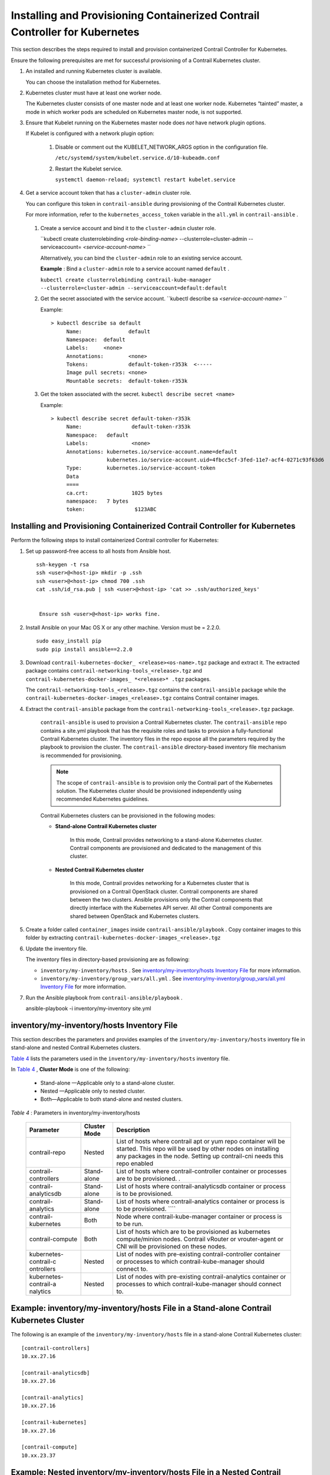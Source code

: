
============================================================================
Installing and Provisioning Containerized Contrail Controller for Kubernetes
============================================================================

This section describes the steps required to install and provision containerized Contrail Controller for Kubernetes.

Ensure the following prerequisites are met for successful provisioning of a Contrail Kubernetes cluster.


#. An installed and running Kubernetes cluster is available.

   You can choose the installation method for Kubernetes.



#. Kubernetes cluster must have at least one worker node.

   The Kubernetes cluster consists of one master node and at least one worker node. Kubernetes “tainted” master, a mode in which worker pods are scheduled on Kubernetes master node, is not supported.



#. Ensure that Kubelet running on the Kubernetes master node does *not* have network plugin options.

   If Kubelet is configured with a network plugin option:


    #. Disable or comment out the KUBELET_NETWORK_ARGS option in the configuration file.

       ``/etc/systemd/system/kubelet.service.d/10-kubeadm.conf``  



    #. Restart the Kubelet service.

       ``systemctl daemon-reload; systemctl restart kubelet.service`` 




#. Get a service account token that has a ``cluster-admin`` cluster role.

   You can configure this token in ``contrail-ansible`` during provisioning of the Contrail Kubernetes cluster.

   For more information, refer to the ``kubernetes_access_token`` variable in the ``all.yml`` in ``contrail-ansible`` .


  #. Create a service account and bind it to the ``cluster-admin`` cluster role.

     ``kubectl create clusterrolebinding *<role-binding-name>* --clusterrole=cluster-admin --serviceaccount= *<service-account-name>* `` 

     Alternatively, you can bind the ``cluster-admin`` role to an existing service account.

     **Example** : Bind a ``cluster-admin`` role to a service account named ``default`` .

     ``kubectl create clusterrolebinding contrail-kube-manager --clusterrole=cluster-admin --serviceaccount=default:default`` 



  #. Get the secret associated with the service account.
     ``kubectl describe sa *<service-account-name>*  `` 
     
     Example:

     ::

       > kubectl describe sa default
            Name:		default
            Namespace:	default
            Labels:	<none>
            Annotations:	<none>
            Tokens:            	default-token-r353k  <-----
            Image pull secrets:	<none>
            Mountable secrets: 	default-token-r353k



  #. Get the token associated with the secret.
     ``kubectl describe secret <name>`` 
     
     Example:

     ::

      > kubectl describe secret default-token-r353k
           Name:		default-token-r353k
           Namespace:	default
           Labels:		<none>
           Annotations:	kubernetes.io/service-account.name=default
            		kubernetes.io/service-account.uid=4fbcc5cf-3fed-11e7-acf4-0271c93f63d6
           Type:	kubernetes.io/service-account-token
           Data
           ====
           ca.crt:		1025 bytes
           namespace:	7 bytes
           token:		 $123ABC 





Installing and Provisioning Containerized Contrail Controller for Kubernetes
----------------------------------------------------------------------------

Perform the following steps to install containerized Contrail controller for Kubernetes:


#. Set up password-free access to all hosts from Ansible host.

   ::

    ssh-keygen -t rsa 
    ssh <user>@<host-ip> mkdir -p .ssh 
    ssh <user>@<host-ip> chmod 700 .ssh 
    cat .ssh/id_rsa.pub | ssh <user>@<host-ip> 'cat >> .ssh/authorized_keys' 
   

     Ensure ssh <user>@<host-ip> works fine.



#. Install Ansible on your Mac OS X or any other machine. Version must be = 2.2.0.

   ::

     sudo easy_install pip 
     sudo pip install ansible==2.2.0




#. Download ``contrail-kubernetes-docker_ <release><os-name>.tgz`` package and extract it. The extracted package contains ``contrail-networking-tools_<release>.tgz`` and ``contrail-kubernetes-docker-images_ *<release>* .tgz`` packages.

   The ``contrail-networking-tools_<release>.tgz`` contains the ``contrail-ansible`` package while the ``contrail-kubernetes-docker-images_<release>.tgz`` contains Contrail container images.



#. Extract the ``contrail-ansible`` package from the ``contrail-networking-tools_<release>.tgz`` package.

    ``contrail-ansible`` is used to provision a Contrail Kubernetes cluster. The ``contrail-ansible`` repo contains a site.yml playbook that has the requisite roles and tasks to provision a fully-functional Contrail Kubernetes cluster. The inventory files in the repo expose all the parameters required by the playbook to provision the cluster. The ``contrail-ansible`` directory-based inventory file mechanism is recommended for provisioning.


    .. note:: The scope of ``contrail-ansible`` is to provision only the Contrail part of the Kubernetes solution. The Kubernetes cluster should be provisioned independently using recommended Kubernetes guidelines.



    Contrail Kubernetes clusters can be provisioned in the following modes:

    -  **Stand-alone Contrail Kubernetes cluster** 

        In this mode, Contrail provides networking to a stand-alone Kubernetes cluster. Contrail components are provisioned and dedicated to the management of this cluster.


    -  **Nested Contrail Kubernetes cluster** 

        In this mode, Contrail provides networking for a Kubernetes cluster that is provisioned on a Contrail OpenStack cluster. Contrail components are shared between the two clusters. Ansible provisions only the Contrail components that directly interface with the Kubernetes API server. All other Contrail components are shared between OpenStack and Kubernetes clusters.




#. Create a folder called ``container_images`` inside ``contrail-ansible/playbook`` . Copy container images to this folder by extracting ``contrail-kubernetes-docker-images_<release>.tgz``


#. Update the inventory file.

   The inventory files in directory-based provisioning are as following:

   -  ``inventory/my-inventory/hosts`` . See `inventory/my-inventory/hosts Inventory File`_ for more information.


   -  ``inventory/my-inventory/group_vars/all.yml`` . See `inventory/my-inventory/group_vars/all.yml Inventory File`_ for more information.




#. Run the Ansible playbook from ``contrail-ansible/playbook`` .

   ::

   ansible-playbook -i inventory/my-inventory site.yml




inventory/my-inventory/hosts Inventory File
-------------------------------------------

This section describes the parameters and provides examples of the ``inventory/my-inventory/hosts`` inventory file in stand-alone and nested Contrail Kubernetes clusters.

`Table 4`_ lists the parameters used in the ``inventory/my-inventory/hosts`` inventory file.

In `Table 4`_ , **Cluster Mode** is one of the following:

   - Stand-alone —Applicable only to a stand-alone cluster.


   - Nested —Applicable only to nested cluster.


   - Both—Applicable to both stand-alone and nested clusters.


.. _Table 4: 


*Table 4* : Parameters in inventory/my-inventory/hosts

 +-----------------------+-----------------------+-----------------------+
 | Parameter             | Cluster Mode          | Description           |
 +=======================+=======================+=======================+
 | contrail-repo         | Nested                | List of hosts where   |
 |                       |                       | contrail apt or yum   |
 |                       |                       | repo container will   |
 |                       |                       | be started. This repo |
 |                       |                       | will be used by other |
 |                       |                       | nodes on installing   |
 |                       |                       | any packages in the   |
 |                       |                       | node. Setting up      |
 |                       |                       | contrail-cni needs    |
 |                       |                       | this repo enabled     |
 +-----------------------+-----------------------+-----------------------+
 | contrail-controllers  | Stand-alone           | List of hosts where   |
 |                       |                       | contrail-controller   |
 |                       |                       | container or          |
 |                       |                       | processes are to be   |
 |                       |                       | provisioned. .        |
 +-----------------------+-----------------------+-----------------------+
 | contrail-analyticsdb  | Stand-alone           | List of hosts where   |
 |                       |                       | contrail-analyticsdb  |
 |                       |                       | container or process  |
 |                       |                       | is to be provisioned. |
 +-----------------------+-----------------------+-----------------------+
 | contrail-analytics    | Stand-alone           | List of hosts where   |
 |                       |                       | contrail-analytics    |
 |                       |                       | container or process  |
 |                       |                       | is to be provisioned. |
 |                       |                       | ````                  |
 +-----------------------+-----------------------+-----------------------+
 | contrail-kubernetes   | Both                  | Node where            |
 |                       |                       | contrail-kube-manager |
 |                       |                       | container or process  |
 |                       |                       | is to be run.         |
 +-----------------------+-----------------------+-----------------------+
 | contrail-compute      | Both                  | List of hosts which   |
 |                       |                       | are to be provisioned |
 |                       |                       | as kubernetes         |
 |                       |                       | compute/minion nodes. |
 |                       |                       | Contrail vRouter or   |
 |                       |                       | vrouter-agent or CNI  |
 |                       |                       | will be provisioned   |
 |                       |                       | on these nodes.       |
 +-----------------------+-----------------------+-----------------------+
 | kubernetes-contrail-c | Nested                | List of nodes with    |
 | ontrollers            |                       | pre-existing          |
 |                       |                       | contrail-controller   |
 |                       |                       | container or          |
 |                       |                       | processes to which    |
 |                       |                       | contrail-kube-manager |
 |                       |                       | should connect to.    |
 +-----------------------+-----------------------+-----------------------+
 | kubernetes-contrail-a | Nested                | List of nodes with    |
 | nalytics              |                       | pre-existing          |
 |                       |                       | contrail-analytics    |
 |                       |                       | container or          |
 |                       |                       | processes to which    |
 |                       |                       | contrail-kube-manager |
 |                       |                       | should connect to.    |
 +-----------------------+-----------------------+-----------------------+



Example: inventory/my-inventory/hosts File in a Stand-alone Contrail Kubernetes Cluster
---------------------------------------------------------------------------------------

The following is an example of the ``inventory/my-inventory/hosts`` file in a stand-alone Contrail Kubernetes cluster:

::

  [contrail-controllers]
  10.xx.27.16

  [contrail-analyticsdb]
  10.xx.27.16

  [contrail-analytics]
  10.xx.27.16

  [contrail-kubernetes]
  10.xx.27.16

  [contrail-compute]
  10.xx.23.37



Example: Nested inventory/my-inventory/hosts File in a Nested Contrail Kubernetes Cluster
-----------------------------------------------------------------------------------------

The following is an example of the ``inventory/my-inventory/hosts`` file in a nested Contrail Kubernetes cluster:

::

  [contrail-repo]
  10.xx.31.71

  [contrail-kubernetes]
  10.xx.31.71

  [contrail-compute]
  10.xx.31.72

  [kubernetes-contrail-controllers]
  10.xx.29.27

  [kubernetes-contrail-analytics]
  10.xx.29.27




inventory/my-inventory/group_vars/all.yml Inventory File
--------------------------------------------------------

This section describes the parameters and provides examples of the ``inventory/my-inventory/group_vars/all.yml`` inventory file in stand-alone and nested Contrail Kubernetes clusters.

`Table 5`_ describes the configuration parameters used in the ``inventory/my-inventory/group_vars/all.yml`` inventory file.

In `Table 5`_ , **Cluster Mode** is one of the following:

   - Stand-alone —Applicable only to a stand-alone cluster.


   - Nested —Applicable only to nested cluster.


   - Both—Applicable to both stand-alone and nested clusters.


.. _Table 5: 


*Table 5* : Parameters in inventory/my-inventory/group_vars/all.yml

 +---------------------------------+-------------------------+------------+-------------+---------------------------------------+
 | Parameter                       | Value                   | Default    | cluster     | Description                           |
 |                                 |                         |            | Mode        |                                       |
 +=================================+=========================+============+=============+=======================================+
 | cloud_orchestrator              | Kubernetes              | None       | Both        | Specifies orchestrator type.          |
 +---------------------------------+-------------------------+------------+-------------+---------------------------------------+
 | contrail_compute_mode           | container               | bare_metal | Both        | Specifies if the Contrail components  |
 |                                 |                         |            |             | must be run as containers or as       |
 |                                 |                         |            |             | processes on a stand-alone server.    |
 +---------------------------------+-------------------------+------------+-------------+---------------------------------------+
 | keystone_config                 | {ip: <ip>,              | None       | Nested      | Keystone authentication information.  |
 |                                 | admin_password:         |            |             |                                       |
 |                                 | <passwd>, admin_user:   |            |             |                                       |
 |                                 | <username>,             |            |             |                                       |
 |                                 | admin_tenant: <tenant-  |            |             |                                       |
 |                                 | name>}                  |            |             |                                       |
 +---------------------------------+-------------------------+------------+-------------+---------------------------------------+
 | nested_cluster_private_network  | "<cluster-private-CIDR>"| None       | Nested      | The IP subnet reserved for use by     |
 |                                 |                         |            |             | Kubernetes for internal cluster       |
 |                                 |                         |            |             | management and housekeeping.          |
 |                                 |                         |            |             | The Ansible user is responsible to    |
 |                                 |                         |            |             | make sure this CIDR does not collide  |
 |                                 |                         |            |             | with existing CIDRs in the            |
 |                                 |                         |            |             | virtual-netwrok.                      |
 +---------------------------------+-------------------------+------------+-------------+---------------------------------------+
 | kubernetes_cluster_name         | <cluster-name>          | k8s-default| Both        | Name of the Kubernetes cluster being  |
 |                                 |                         |            |             | provisioned                           |
 +---------------------------------+-------------------------+------------+-------------+---------------------------------------+
 | nested_cluster_network          | {domain: <name>,        | None       | Nested      | Virtual Network in which the          |
 |                                 | project: <name>, name:  |            |             | Kubernetes cluster must be provisioned|
 |                                 | <name>}                 |            |             | This netwrok must be the same network |
 |                                 |                         |            |             | to which the virtual machines that    |
 |                                 |                         |            |             | host the Kubernetes cluster belong    |
 +---------------------------------+-------------------------+------------+-------------+---------------------------------------+
 | kubernetes_access_token         | < token >               | None       | Both        | RBAC token to connect to Kubernetes   |
 |                                 |                         |            |             | API server                            |
 +---------------------------------+-------------------------+------------+-------------+---------------------------------------+
 | nested_mode                     | true                    | None       | Nested      |Parameter to enable nested provisioning|
 |                                 |                         |            |             | of a Kubernetes cluster               |
 +---------------------------------+-------------------------+------------+-------------+---------------------------------------+
 | kubernetes_public_fip_pool      | {domain: <id>, project: | None       | Both        | Kubernetes FloatingIpPool to be used  |
 |                                 | <id>, network: <id>,    |            |             | for service or ingress.               |
 |                                 | name: <id>}             |            |             |                                       |
 +---------------------------------+-------------------------+------------+-------------+---------------------------------------+
 | kubernetes_cluster_project      | {domain: <id>, project: | {domain:   | Both        | Fq-name of Contrail project within    |
 |                                 | <id>}                   | default-   |             | which Kubernetes cluster must         |
 |                                 |                         | domain,    |             | be provisioned.                       |
 |                                 |                         | project:   |             |                                       |
 |                                 |                         | default}   |             |                                       |
 +---------------------------------+-------------------------+------------+-------------+---------------------------------------+
 | kubernetes_pod_subnet           | <CIDR>                  |10.32.0.0/12| Both        | Pod subnet used by Kubernetes cluster.|
 +---------------------------------+-------------------------+------------+-------------+---------------------------------------+
 | kubernetes_service_subnet       | <CIDR>                  |10.96.0.0/12| Both        | Service subnet used by Kubernetes     |
 |                                 |                         |            |             | cluster.                              |
 +---------------------------------+-------------------------+------------+-------------+---------------------------------------+
 | kubernetes_api_server           | <IP>                    | Contrail   | Both        | Node on which kubernetes-api server   |
 |                                 |                         | Control    |             | is running                            |
 |                                 |                         | Node IP    |             |                                       |
 +---------------------------------+-------------------------+------------+-------------+---------------------------------------+



Example: inventory/my-inventory/group_vars/all.yml File in a Stand-alone Contrail Kubernetes Cluster
----------------------------------------------------------------------------------------------------

The following is an example of the ``inventory/my-inventory/group_vars/all.yml`` file in a stand-alone Contrail Kubernetes cluster:

::

 docker_install_method: package
 docker_py_pkg_install_method: pip

 # ansible connection details
 ansible_user: root
 ansible_become: true
 ansible_ssh_private_key_file: ~/.ssh/id_rsa

 contrail_compute_mode: container

 os_release: ubuntu14.04

 # contrail version
 contrail_version: 4.0.0.0-16

 cloud_orchestrator: kubernetes

 # vrouter physical interface
 vrouter_physical_interface: enp6s0f0

 # global_config:

 analytics_api_config: {aaa_mode: no-auth}

 # To configure custom webui http port
 webui_config: {http_listen_port: 8085}

 # Name of the kubernetes cluster being provisioned.
 kubernetes_cluster_name: k8s5

 # Access token to connect to Kuberenetes API server.
 kubernetes_access_token: eyJhbGciOiJSUzI1NiIsInR5cCI6IkpXVCJ9.eyJpc
 3MiOiJrdWJlcm5ldGVzL3NlcnZpY2VhY2NvdW50Iiwia3ViZXJuZXRlcy5pby9
 zZXJ2aWNlYWNjb3VudC9uYW1lc3BhY2UiOiJkZWZhdWx0Iiwia3ViZXJuZXRl
 cy5pby9zZXJ2aWNlYWNjb3VudC9zZWNyZXQubmFtZSI6ImRlZmF1bHQtdG
 9rZW4tcTUzYmYiLCJrdWJlcm5ldGVzLmlvL3NlcnZpY2VhY2NvdW50L3Nlcn
 ZpY2UtYWNjb3VudC5uYW1lIjoiZGVmYXVsdCIsImt1YmVybmV0ZXMuaW8vc
 2VydmljZWFjY291bnQvc2VydmljZS1hY2NvdW50LnVpZCI6ImVhNzE1YjJkLT
 JhYWUtMTFlNy1iZmJmLTAyMWQwOTNhMzRkMSIsInN1YiI6InN5c3RlbTpzZ
 XJ2aWNlYWNjb3VudDpkZWZhdWx0OmRlZmF1bHQifQ.Kj0-NYBopRc8rMsX
 4NnKpJa570k2iamPOgCTdj3d93MW20girt4IgdAmR4v4kifQO-h5eYGVlfA3
 ftkPuWb5GbHDz9x7BoYc7b759i2cuX3AmtbCl5kNcbGY7_7JPIDkMHwwRj
 7FK7Y57eEFTstCxcpR4itqxzsRi7jc0nrrcbDkvlOkDhA93ID4ChPwE2PcsAf_
 LV9ds-gSzuyPIQt0qdxnQvI262AjgeNowbQhkYguoqZWJIE--AwpgSE0NiNpjc
 xiUx1HC2uaRSP3g9mMr2g4YQHRjxJwuz3fUkaSRNZyQEpyE5G5WKXTefc
 7h52R5Kphn2nT9gg6x175mrrnNQ

 # Kubernetes API server IP.
 kubernetes_api_server: 10.14.27.16




Example: inventory/my-inventory/group_vars/all.yml File in a Nested Contrail Kubernetes Cluster
-----------------------------------------------------------------------------------------------

The following is an example of the ``inventory/my-inventory/group_vars/all.yml`` file in a nested Contrail Kubernetes cluster

::

 docker_install_method: package
 docker_py_pkg_install_method: pip

 # ansible connection details
 ansible_user: root
 ansible_become: true
 ansible_ssh_private_key_file: ~/.ssh/id_rsa

 contrail_compute_mode: container

 os_release: ubuntu14.04

 # contrail version
 contrail_version: 4.0.0.0-16

 cloud_orchestrator: kubernetes

 # vrouter physical interface
 vrouter_physical_interface: enp6s0f0

 # global_config:

 # To configure custom webui http port
 webui_config: {http_listen_port: 8085}

 keystone_config: {ip: 10.14.29.27, admin_password: c0ntrail123, admin_user: admin, admin_tenant: admin}

 ###################################################
 # Kubernetes cluster configuration
 ##

 # The IP subnet reserved for use by kubernetes for internal cluster management
 # and housekeeping.
 nested_cluster_private_network: "10.10.10.0/24"

 # Name of the kubernetes cluster being provisioned.
 kubernetes_cluster_name: k8s5

 # Virtual Network in which the Kubernetes cluster should be provisioned.
 nested_cluster_network: {domain: default-domain, project: admin, name: 5-k8s-VM-network}

 # Access token to connect to Kuberenetes API server.
 kubernetes_access_token: eyJhbGciOiJSUzI1NiIsInR5cCI6IkpXVCJ9.eyJpc
 3MiOiJrdWJlcm5ldGVzL3NlcnZpY2VhY2NvdW50Iiwia3ViZXJuZXRlcy5pby9z
 ZXJ2aWNlYWNjb3VudC9uYW1lc3BhY2UiOiJkZWZhdWx0Iiwia3ViZXJuZXRlc
 y5pby9zZXJ2aWNlYWNjb3VudC9zZWNyZXQubmFtZSI6ImRlZmF1bHQtdG9
 rZW4tcTUzYmYiLCJrdWJlcm5ldGVzLmlvL3NlcnZpY2VhY2NvdW50L3NlcnZp
 Y2UtYWNjb3VudC5uYW1lIjoiZGVmYXVsdCIsImt1YmVybmV0ZXMuaW8vc2V
 ydmljZWFjY291bnQvc2VydmljZS1hY2NvdW50LnVpZCI6ImVhNzE1YjJkLTJhY
 WUtMTFlNy1iZmJmLTAyMWQwOTNhMzRkMSIsInN1YiI6InN5c3RlbTpzZXJ2
 aWNlYWNjb3VudDpkZWZhdWx0OmRlZmF1bHQifQ.Kj0-NYBopRc8rMsX4Nn
 KpJa570k2iamPOgCTdj3d93MW20girt4IgdAmR4v4kifQO-h5eYGVlfA3ftkPu
 Wb5GbHDz9x7BoYc7b759i2cuX3AmtbCl5kNcbGY7_7JPIDkMHwwRj7FK7Y
 57eEFTstCxcpR4itqxzsRi7jc0nrrcbDkvlOkDhA93ID4ChPwE2PcsAf_LV9ds-g
 SzuyPIQt0qdxnQvI262AjgeNowbQhkYguoqZWJIE--AwpgSE0NiNpjcxiUx1HC2
 uaRSP3g9mMr2g4YQHRjxJwuz3fUkaSRNZyQEpyE5G5WKXTefc7h52R5Kph
 n2nT9gg6x175mrrnNQ

 # Kubernetes cluster is nested within an Openstack cluster.
 nested_mode: true

 # Kubernetes API server IP.
 kubernetes_api_server: 10.14.27.16


**Related Documentation**

-  `Contrail Integration with Kubernetes`_ 

-  `Viewing Configuration for CNI for Kubernetes`_ 

.. _Contrail Integration with Kubernetes: topic-119646.html

.. _Viewing Configuration for CNI for Kubernetes: topic-120581.html
